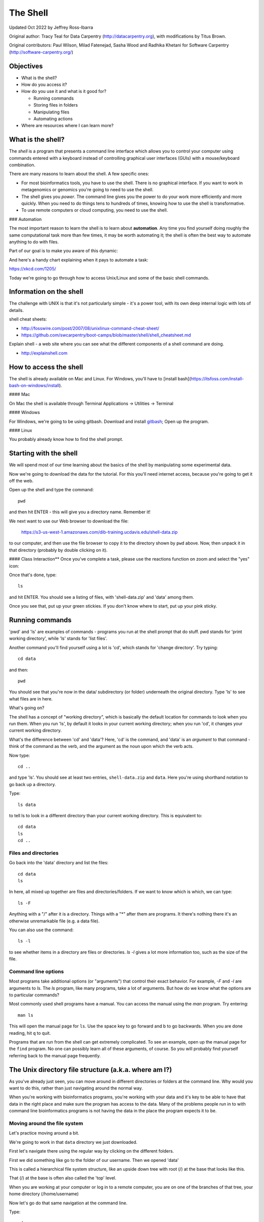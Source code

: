 =========
The Shell
=========

Updated Oct 2022 by Jeffrey Ross-Ibarra

Original author: Tracy Teal for Data Carpentry (http://datacarpentry.org), with modifications by Titus Brown.

Original contributors:
Paul Wilson, Milad Fatenejad, Sasha Wood and Radhika Khetani for
Software Carpentry (http://software-carpentry.org/)

Objectives
----------

- What is the shell?
- How do you access it?
- How do you use it and what is it good for?

  * Running commands
  * Storing files in folders
  * Manipulating files
  * Automating actions

- Where are resources where I can learn more?

What is the shell?
------------------

The *shell* is a program that presents a command line interface
which allows you to control your computer using commands entered
with a keyboard instead of controlling graphical user interfaces
(GUIs) with a mouse/keyboard combination.

There are many reasons to learn about the shell.  A few specific ones:

* For most bioinformatics tools, you have to use the shell. There is no
  graphical interface. If you want to work in metagenomics or genomics you're
  going to need to use the shell.

* The shell gives you *power*. The command line gives you the power to
  do your work more efficiently and more quickly.  When you need to do
  things tens to hundreds of times, knowing how to use the shell is
  transformative.

* To use remote computers or cloud computing, you need to use the shell.

### Automation


The most important reason to learn the shell is to learn about
**automation**.  Any time you find yourself doing roughly the same
computational task more than few times, it may be worth automating it;
the shell is often the best way to automate anything to do with files.

Part of our goal is to make you aware of this dynamic:

.. image:: img/gvng.jpg

And here's a handy chart explaining when it pays to automate a task:

https://xkcd.com/1205/

Today we're going to go through how to access Unix/Linux and some of the basic
shell commands.

Information on the shell
------------------------

The challenge with UNIX is that it's not particularly simple - it's a
power tool, with its own deep internal logic with lots of details.

shell cheat sheets:

* http://fosswire.com/post/2007/08/unixlinux-command-cheat-sheet/
* https://github.com/swcarpentry/boot-camps/blob/master/shell/shell_cheatsheet.md

Explain shell - a web site where you can see what the different
components of a shell command are doing.

* http://explainshell.com

How to access the shell
-----------------------

The shell is already available on Mac and Linux. For Windows, you'll
have to [install bash](https://itsfoss.com/install-bash-on-windows/install).

#### Mac

On Mac the shell is available through Terminal
Applications -> Utilities -> Terminal

#### Windows

For Windows, we're going to be using gitbash.
Download and install `gitbash <http://msysgit.github.io>`__;
Open up the program.

#### Linux

You probably already know how to find the shell prompt.

Starting with the shell
-----------------------

We will spend most of our time learning about the basics of the shell
by manipulating some experimental data.

Now we're going to download the data for the tutorial. For this you'll need
internet access, because you're going to get it off the web.

Open up the shell and type the command::

   pwd

and then hit ENTER - this will give you a directory name. Remember it!

We next want to use our Web browser to download the file:

   https://s3-us-west-1.amazonaws.com/dib-training.ucdavis.edu/shell-data.zip

to our computer, and then use the file browser to copy it to the directory shown by ``pwd`` above.
Now, then unpack it in that directory (probably by double clicking on it).

#### Class Interaction**
Once you've complete a task, please use the reactions function on zoom and select the "yes" icon:

.. image:: img/yes.png

Once that's done, type::

   ls

and hit ENTER.  You should see a listing of files, with 'shell-data.zip' and
'data' among them.

Once you see that, put up your green stickies.  If you don't know where to
start, put up your pink sticky.

Running commands
----------------

'pwd' and 'ls' are examples of commands - programs you run at the shell
prompt that do stuff. pwd stands for 'print working directory', while
'ls' stands for 'list files'.

Another command you'll find yourself using a lot is 'cd', which stands
for 'change directory'.  Try typing::

   cd data

and then::

   pwd

You should see that you're now in the data/ subdirectory (or folder)
underneath the original directory. Type 'ls' to see what files are in
here.

What's going on?

The shell has a concept of "working directory", which is basically the
default location for commands to look when you run them.  When you run
'ls', by default it looks in your current working directory; when you
run 'cd', it changes your current working directory.

What's the difference between 'cd' and 'data'? Here, 'cd' is the command,
and 'data' is an *argument* to that command - think of the command as the
verb, and the argument as the noun upon which the verb acts.

Now type::

  cd ..

and type 'ls'.  You should see at least two entries,
``shell-data.zip`` and ``data``.  Here you're using shorthand notation
to go back up a directory.

Type::

  ls data

to tell ls to look in a different directory than your current working
directory.  This is equivalent to::

  cd data
  ls
  cd ..

Files and directories
~~~~~~~~~~~~~~~~~~~~~

Go back into the 'data' directory and list the files::

   cd data
   ls

In here, all mixed up together are files and directories/folders. If
we want to know which is which, we can type::

    ls -F

Anything with a "/" after it is a directory.  Things with a "*" after
them are programs.  It there's nothing there it's an otherwise
unremarkable file (e.g. a data file).

You can also use the command::

    ls -l

to see whether items in a directory are files or directories. `ls -l`
gives a lot more information too, such as the size of the file.

Command line options
~~~~~~~~~~~~~~~~~~~~

Most programs take additional options (or "arguments") that control
their exact behavior. For example, `-F` and `-l` are arguments to
`ls`.  The `ls` program, like many programs, take a lot of
arguments. But how do we know what the options are to particular
commands?

Most commonly used shell programs have a manual. You can access the
manual using the `man` program. Try entering::

    man ls

This will open the manual page for ``ls``. Use the space key to go
forward and b to go backwards. When you are done reading, hit ``q``
to quit.

Programs that are run from the shell can get extremely complicated. To
see an example, open up the manual page for the ``find`` program.  No
one can possibly learn all of these arguments, of course. So you will
probably find yourself referring back to the manual page frequently.

The Unix directory file structure (a.k.a. where am I?)
------------------------------------------------------

As you've already just seen, you can move around in different directories
or folders at the command line. Why would you want to do this, rather
than just navigating around the normal way.

When you're working with bioinformatics programs, you're working with
your data and it's key to be able to have that data in the right place
and make sure the program has access to the data. Many of the problems
people run in to with command line bioinformatics programs is not having the
data in the place the program expects it to be.

Moving around the file system
~~~~~~~~~~~~~~~~~~~~~~~~~~~~~

Let's practice moving around a bit.

We're going to work in that ``data`` directory we just downloaded.

First let's navigate there using the regular way by clicking on the
different folders.

First we did something like go to the folder of our username. Then we opened
'data'

This is called a hierarchical file system structure, like an upside down tree
with root (/) at the base that looks like this.

.. image:: img/Slide1.jpg

That (/) at the base is often also called the 'top' level.

When you are working at your computer or log in to a remote computer,
you are on one of the branches of that tree, your home directory
(/home/username)

Now let's go do that same navigation at the command line.

Type::

    cd

This puts you in your home directory. This folder here.

Now using ``cd`` and ``ls``, go in to the 'data' directory and list its
contents.

Let's also check to see where we are. Sometimes when we're wandering
around in the file system, it's easy to lose track of where we are and
get lost.

Again, if you want to know what directory you're currently in, type::

    pwd

What if we want to move back up and out of the 'data' directory? Can we just
type ``cd home``? Try it and see what happens.

To go 'back up a level' we need to use ``..``.

Type::

    cd ..

Now do ``ls`` and ``pwd``. See now that we went back up in to the home
directory. ``..`` means go back up to the enclosing folder level.

Looking within folders within folder within...
~~~~~~~~~~~~~~~~~~~~~~~~~~~~~~~~~~~~~~~~~~~~~~

Try entering::

    cd data/.hidden

and you will jump directly to ``.hidden`` without having to go through
the intermediate directory.  Here, we're telling cd to go into 'data'
first, and then '.hidden'.

Then do::

    cd ../..

to go back up two levels.  (Try typing ``pwd`` to see where you are!)

You could put more directories and a file
on the end, too; for example, ::

    ls data/.hidden/tmp1/notit.txt

You can do the same thing with any UNIX command that takes a file or
directory name.

Shortcut: Tab Completion
~~~~~~~~~~~~~~~~~~~~~~~~

Navigate to the home directory. Typing out directory names can waste a
lot of time. When you start typing out the name of a directory, then
hit the tab key, the shell will try to fill in the rest of the
directory name. For example, type ``cd`` to get back to your home directy, then enter::

    cd da<tab>

The shell will fill in the rest of the directory name for
'data'. Now cd to data/MiSeq and try::

    ls F3D<tab><tab>

When you hit the first tab, nothing happens. The reason is that there
are multiple directories in the home directory which start with
``F3D``. Thus, the shell does not know which one to fill in. When you hit
tab again, the shell will list the possible choices.

Tab completion can also fill in the names of programs. For example,
enter ``e<tab><tab>``. You will see the name of every program that
starts with an ``e``. One of those is ``echo``. If you enter ``ec<tab>`` you
will see that tab completion works.

Full vs. Relative Paths
-----------------------

The ``cd`` command takes an argument which is the directory
name. Directories can be specified using either a *relative* path or a
full *path*. The directories on the computer are arranged into a
hierarchy. The full path tells you where a directory is in that
hierarchy. Navigate to the home directory. Now, enter the ``pwd``
command and you should see::

    /home/username

which is the full name of your home directory. This tells you that you
are in a directory called ``username``, which sits inside a directory called
``home`` which sits inside the very top directory in the hierarchy. The
very top of the hierarchy is a directory called ``/`` which is usually
referred to as the *root directory*. So, to summarize: ``username`` is a
directory in ``home`` which is a directory in ``/``.

Now enter the following command::

    cd /home/username/data/.hidden

This jumps to ``.hidden``. Now go back to the home directory (cd). We saw
earlier that the command::

    cd data/.hidden

had the same effect - it took us to the ``.hidden`` directory. But,
instead of specifying the full path
(``/home/username/data``), we specified a *relative path*. In
other words, we specified the path relative to our current
directory. A full path always starts with a ``/``. A relative path does
not.

A relative path is like getting directions from someone on the
street. They tell you to "go right at the Stop sign, and then turn
left on Main Street". That works great if you're standing there
together, but not so well if you're trying to tell someone how to get
there from another country. A full path is like GPS coordinates.  It
tells you exactly where something is no matter where you are right
now.

You can usually use either a full path or a relative path depending on
what is most convenient. If we are in the home directory, it is more
convenient to just enter the relative path since it involves less
typing.

Over time, it will become easier for you to keep a mental note of the
structure of the directories that you are using and how to quickly
navigate amongst them.

(Time for a quizlet!)

Saving time with shortcuts, wild cards, and tab completion
----------------------------------------------------------

Shortcuts
~~~~~~~~~

There are some shortcuts which you should know about. Dealing with the
home directory is very common. So, in the shell the tilde character,
""~"", is a shortcut for your home directory. Navigate to the ``data``
directory::

    cd
    cd data

Then enter the command::

    ls ~

This prints the contents of your home directory, without you having to
type the full path. The shortcut ``..`` always refers to the directory
above your current directory. Thus::

    ls ..

prints the contents of the /home/username directory. You can chain
these together, so::

    ls ../../

prints the contents of ``/home' which is above your home
directory. Finally, the special directory ``.`` always refers to your
current directory. So, ``ls``, ``ls .``, and ``ls ././././.`` all do the
same thing, they print the contents of the current directory. This may
seem like a useless shortcut right now, but we'll see when it is
needed in a little while.

To summarize, while you are in the ``shell`` directory, the commands
``ls ~``, ``ls ~/.``, ``ls ../../``, and ``ls /home/username`` all do
exactly the same thing. These shortcuts are not necessary, they are
provided for your convenience.

A data set: FASTQ files
-----------------------

We did an experiment and want to look at the bacterial communities of
mice in two treatments using 16S sequencing. We have 10 mice in one
treatment and 9 in another.each treatment. We also sequenced a Mock
community, so we can check the quality of our data. So, we have 20
samples all together and we've done paired-end MiSeq sequencing.

We get our data back from the sequencing center as FASTQ files, and we
stick them all in a folder called MiSeq. This data is actually data
generated by Pat Schloss and used in mothur tutorials.

We want to be able to look at these files and do some things with
them.

Wild cards
~~~~~~~~~~

Navigate to the ``data/MiSeq`` directory (hint: use ``cd``). This
directory contains our FASTQ files and some other ones we'll need for
analyses. If we type ``ls``, we will see that there are a bunch of
files with long file names.  Some of them end with .fastq.

The ``*`` character is a shortcut for "everything". Thus, if you enter
``ls *``, you will see all of the contents of a given directory. Now try
this command::

    ls *fastq

This lists every file that ends with a ``fastq``. This command::

    ls /usr/bin/*.sh

Lists every file in ``/usr/bin`` that ends in the characters ``.sh``.

We have paired end sequencing, so for every sample we have two
files. If we want to just see the list of the files for the forward
direction sequencing we can use::

    ls *R1*fastq

lists every file in the current directory whose name contains the
number ``R1``, and ends with ``fastq``. There are twenty such files which
we would expect because we have 20 samples.

So how does this actually work? Well...when the shell (bash) sees a
word that contains the ``*`` character, it automatically looks for
filenames that match the given pattern. In this case, it identified
four such files. Then, it replaced the ``*R1*fastq`` with the list of
files, separated by spaces.

What happens if you do ``ls R1*fastq``?

(Time for another quizlet!)

When wildcards go bad!
----------------------

TODO: explain how to deal with filenames that being with '-' (use '--'),
have spaces (use quotes/backslashes/tab completion), and/or quotes
(use the other kind of quotes/backslashes/tab completion).

Examining Files
---------------

We now know how to switch directories, run programs, and look at the
contents of directories, but how do we look at the contents of files?

The easiest way to examine a file is to just print out all of the
contents using the program ``cat``. Enter the following command::

    cat F3D0_S188_L001_R1_001.fastq

This prints out the contents of the ``F3D0_S188_L001_R1_001.fastq`` file.

1.  Print out the contents of the ``~/data/MiSeq/stability.files``
    file. What does this file contain?

2.  Without changing directories, (you should still be in ``data``),
    use one short command to print the contents of all of the files in
    the ``/home/username/data/MiSeq`` directory.

-----

Make sure we're in the right place for the next set of the lessons. We
want to be in the ``MiSeq`` directory. Check if you're there with ``pwd``
and if not navigate there. One way to do that would be ::

    cd ~/data/MiSeq

-----

``cat`` is a terrific program, but when the file is really big, it can
be annoying to use. The program, ``less``, is useful for this
case. Enter the following command::

    less F3D0_S188_L001_R1_001.fastq

``less`` opens the file, and lets you navigate through it. The commands
are identical to the ``man`` program.

**Some commands in ``less``**

| key     | action |
| ------- | ---------- |
| "space" | to go forward |
|  "b"    | to go backwards |
|  "g"    | to go to the beginning |
|  "G"    | to go to the end |
|  "q"    | to quit |

``less`` also gives you a way of searching through files. Just hit the
"/" key to begin a search. Enter the name of the word you would like
to search for and hit enter. It will jump to the next location where
that word is found. Try searching the ``dictionary.txt`` file for the
word "cat". If you hit "/" then "enter", ``less`` will just repeat
the previous search. ``less`` searches from the current location and
works its way forward. If you are at the end of the file and search
for the word "cat", ``less`` will not find it. You need to go to the
beginning of the file and search.

For instance, let's search for the sequence ``1101:14341`` in our file.
You can see that we go right to that sequence and can see
what it looks like.

Remember, the ``man`` program actually uses ``less`` internally and
therefore uses the same commands, so you can search documentation
using "/" as well!

There's another way that we can look at files, and in this case, just
look at part of them. This can be particularly useful if we just want
to see the beginning or end of the file, or see how it's formatted.

The commands are ``head`` and ``tail`` and they just let you look at
the beginning and end of a file respectively. ::

   head F3D0_S188_L001_R1_001.fastq
   tail F3D0_S188_L001_R1_001.fastq

The ``-n`` option to either of these commands can be used to print the
first or last ``n`` lines of a file. To print the first/last line of the
file use::

   head -n 1 F3D0_S188_L001_R1_001.fastq
   tail -n 1 F3D0_S188_L001_R1_001.fastq

Searching files
---------------

We showed a little how to search within a file using ``less``. We can also
search within files without even opening them, using ``grep``. Grep is a command-line
utility for searching plain-text data sets for lines matching a string or regular expression.
Let's give it a try!

Let's search for that sequence 1101:14341 in the F3D0_S188_L001_R1_001.fastq file. ::

    grep 1101:14341 F3D0_S188_L001_R1_001.fastq

We get back the whole line that had '1101:14341' in it. What if we wanted all
four lines, the whole part of that FASTQ sequence, back instead. ::

    grep -A 3 1101:14341 F3D0_S188_L001_R1_001.fastq

The ``-A`` flag stands for "after match" so it's returning the line that
matches plus the three after it. The ``-B`` flag returns that number of lines
before the match.

Creating, moving, copying, and removing
---------------------------------------

Now we can move around in the file structure and look at files. But
what if we want to do normal things like copy files or move them
around or get rid of them. Sure we could do most of these things
without the command line, but what fun would that be?! Besides it's
often faster to do it at the command line, or you'll be on a remote
server like Amazon where you won't have another option.

The stability.files file is one that tells us what sample name
goes with what sequences. This is a really important file, so
we want to make a copy so we don't lose it.

Lets copy the file using the ``cp`` command. The ``cp``
command backs up the file. Navigate to the ``MiSeq`` directory and enter::

    cp stability.files stability.files_backup

Now ``stability.files_backup`` has been created as a copy of ``stability.files``.

Let's make a ``backup`` directory where we can put this file.

The ``mkdir`` command is used to make a directory. Just enter ``mkdir``
followed by a space, then the directory name. ::

    mkdir backup

We can now move our backed up file in to this directory. We can
move files around using the command ``mv``. Enter this command::

    mv stability.files_backup backup/

This moves ``stability.files_backup`` into the directory ``backup/``;
the full path would be ``~/data/MiSeq/backup``.

The ``mv`` command is also how you rename files. Since this file is so
important, let's rename it::

    mv stability.files stability.files_IMPORTANT

Now the file name has been changed to stability.files_IMPORTANT. Let's delete
the backup file now::

    rm backup/stability.files_backup

The ``rm`` file removes the file. Be careful with this command. It doesn't
just nicely put the files in the Trash. They're really gone.

By default, ``rm``, will NOT delete directories. You can tell ``rm`` to
delete a directory using the ``-r`` option; we could test it out on
backup, but let's not... ;)

(Time for a quizlet again!)

Writing files
-------------

We've been able to do a lot of work with files that already exist, but what
if we want to write our own files. Obviously, we're not going to type in
a FASTA file, but you'll see as we go through other tutorials, there are
a lot of reasons we'll want to write a file, or edit an existing file.

To write in files, we're going to use the program ``nano``. We're
going to create a file that contains the favorite grep command so you
can remember it for later. We'll name this file 'awesome.sh'::

    nano awesome.sh

Now you have something that looks like

.. image:: img/nano1.png

Type in your command, so it looks like

.. image:: img/nano2.png

Now we want to save the file and exit. At the bottom of nano, you see
the "^X Exit". That means that we use Ctrl-X to exit. Type
``Ctrl-X``. It will ask if you want to save it. Type ``y`` for yes.  Then
it asks if you want that file name. Hit 'Enter'.

Now you've written a file. You can take a look at it with less or cat, or open it up again and edit it.

**Exercise**

Open 'awesome.sh' and add "echo AWESOME!" after the grep command and save the file.

We're going to come back and use this file in just a bit.

Running programs, revisited
---------------------------

Commands like ``ls``, ``rm``, ``echo``, and ``cd`` are just ordinary programs
on the computer. A program is just a file that you can *execute*. The
program ``which`` tells you the location of a particular program. For
example::

    which ls

will return "/bin/ls". Thus, we can see that ``ls`` is a program that
sits inside of the ``/bin`` directory. Now enter::

    which find

You will see that ``find`` is a program that sits inside of the
``/usr/bin`` directory.

So ... when we enter a program name, like ``ls``, and hit enter, how
does the shell know where to look for that program? How does it know
to run ``/bin/ls`` when we enter ``ls``. The answer is that when we enter
a program name and hit enter, there are a few standard places that the
shell automatically looks. If it can't find the program in any of
those places, it will print an error saying "command not found". Enter
the command::

    echo $PATH

This will print out the value of the ``PATH`` environment variable.
Notice that a list of directories, separated by colon characters, is
listed. These are the places the shell looks for programs to run. If
your program is not in this list, then an error is printed. The shell
ONLY checks in the places listed in the ``PATH`` environment variable.

Navigate to the ``data`` directory and list the contents. You will
notice that there is a program (executable file) called ``hello.sh`` in
this directory. Now, try to run the program by entering::

    hello.sh

You should get an error saying that hello.sh cannot be found. That is
because the directory ``/home/username/data`` is not in the
``PATH``. You can run the ``hello.sh`` program by entering::

    ./hello.sh

Remember that ``.`` is a shortcut for the current working
directory. This tells the shell to run the ``hello.sh`` program which is
located right here. So, you can run any program by entering the path
to that program. You can run ``hello.sh`` equally well by specifying::

    /home/username/data/hello.sh

Or by entering::

    ~/data/hello.sh

When there are no ``/`` characters, the shell assumes you want to look
in one of the default places for the program.

(Why doesn't it look at your current directory by default? Any ideas?)

Writing scripts
---------------

We know how to write files and run scripts, so I bet you can guess
where this is headed. We're going to run our own script!

Go in to the 'MiSeq' directory where we created 'awesome.sh'
before. Remember we wrote our favorite grep command in there. Since we
like it so much, we might want to run it again, or even all the
time. Instead of writing it out every time, we can just run it as a
script.

It's a command, so we should just be able to run it. Give it try.::

    ./awesome.sh

Alas, we get ``-bash: ./awesome.sh: Permission denied``. This is because
we haven't told the computer that it's a program. To do that we have
to make it 'executable'. We do this by changing its mode. The command
for that is ``chmod`` - change mode. We're going to change the mode of
this file, so that it's executable and the computer knows it's OK to
run it as a program.::

    chmod +x awesome.sh

Now let's try running it again::

    ./awesome.sh

Now you should have seen some output, and of course, it's AWESOME!

Congratulations, you just created your first shell script! You're set
to rule the world!

Challenge:
~~~~~~~~~~

write a script that:

- resides in the data directory;
- changes to the MiSeq/ subdirectory of the current working directory;
- makes two subdirectories, "left" and "right";
- moves all of the R1 sequencing files into the left directory;
- moves all of the R2 sequencing files into the right directory;

-----

And we're done!

More resources
--------------

- Software Carpentry tutorial - `The Unix shell <http://software-carpentry.org/v4/shell/index.html>`__
- The shell handout - `Command Reference <http://files.fosswire.com/2007/08/fwunixref.pdf>`__
- `explainshell.com <http://explainshell.com>`__
- http://tldp.org/HOWTO/Bash-Prog-Intro-HOWTO.html
- man bash
- Google - if you don't know how to do something, try Googling it. Other people
  have probably had the same question.

Most importantly - learn by doing. There's no real other way to learn
this than by trying it out.  Write your next paper in nano (really
emacs or vi), open pdfs from the command line, automate something you
don't really need to automate....

Some books you should look into --

1. `Practical Computing for Biologists <http://practicalcomputing.org/>`__

2. `Bioinformatics Data Skills <http://shop.oreilly.com/product/0636920030157.do>`__
